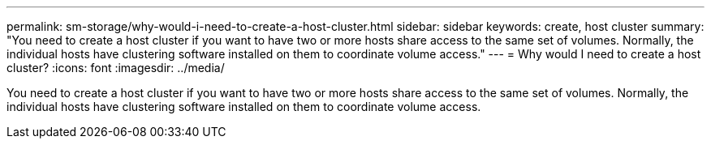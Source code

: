 ---
permalink: sm-storage/why-would-i-need-to-create-a-host-cluster.html
sidebar: sidebar
keywords: create, host cluster
summary: "You need to create a host cluster if you want to have two or more hosts share access to the same set of volumes. Normally, the individual hosts have clustering software installed on them to coordinate volume access."
---
= Why would I need to create a host cluster?
:icons: font
:imagesdir: ../media/

[.lead]
You need to create a host cluster if you want to have two or more hosts share access to the same set of volumes. Normally, the individual hosts have clustering software installed on them to coordinate volume access.
